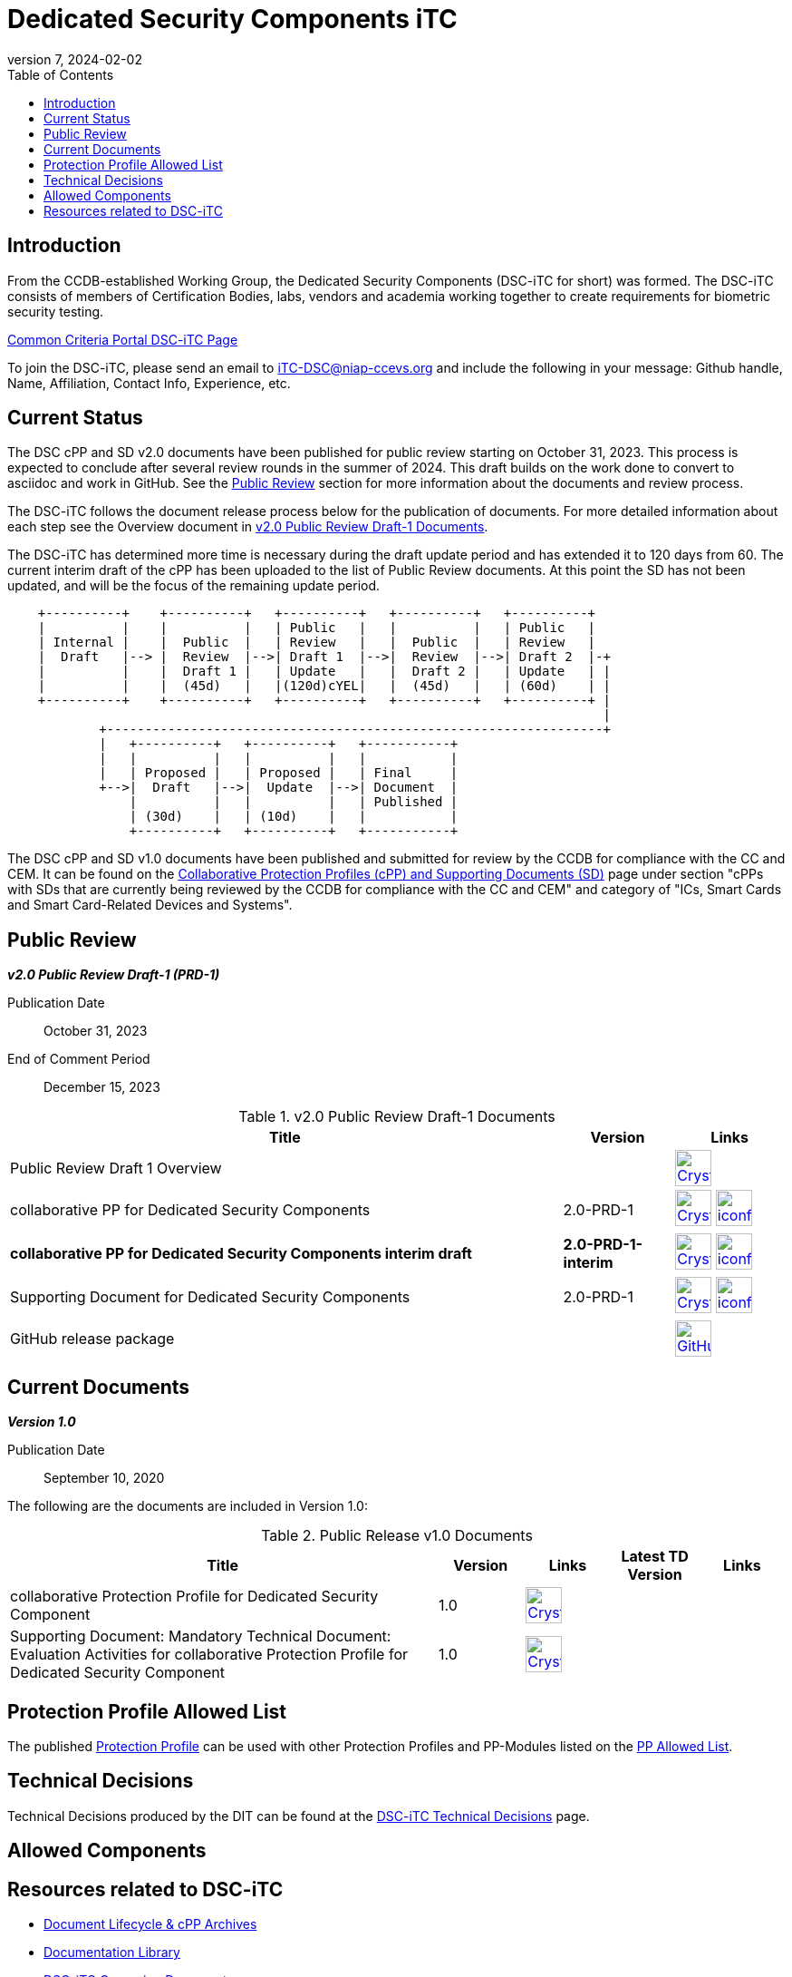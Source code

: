= Dedicated Security Components iTC
:showtitle:
:toc:
:imagesdir: images
:icons: font
:revnumber: 7
:revdate: 2024-02-02

:iTC-longname: Dedicated Security Components
:iTC-shortname: DSC-iTC
:iTC-email: iTC-DSC@niap-ccevs.org
:iTC-website: https://DSC-iTC.github.io/
:iTC-GitHub: https://github.com/DSC-iTC/cPP

== Introduction
From the CCDB-established Working Group, the {iTC-longname} ({iTC-shortname} for short) was formed. The {iTC-shortname} consists of members of Certification Bodies, labs, vendors and academia working together to create requirements for biometric security testing.

https://www.commoncriteriaportal.org/communities/dedicated_security_components.cfm[Common Criteria Portal {iTC-shortname} Page]

To join the {iTC-shortname}, please send an email to {iTC-email} and include the following in your message: Github handle, Name, Affiliation, Contact Info, Experience, etc.

== Current Status
The DSC cPP and SD v2.0 documents have been published for public review starting on October 31, 2023. This process is expected to conclude after several review rounds in the summer of 2024. This draft builds on the work done to convert to asciidoc and work in GitHub. See the <<Public Review>> section for more information about the documents and review process.

The DSC-iTC follows the document release process below for the publication of documents. For more detailed information about each step see the Overview document in <<v2.0PRD1DocTable>>.

The {iTC-shortname} has determined more time is necessary during the draft update period and has extended it to 120 days from 60. The current interim draft of the cPP has been uploaded to the list of Public Review documents. At this point the SD has not been updated, and will be the focus of the remaining update period.

[ditaa]
....
                                  
    +----------+    +----------+   +----------+   +----------+   +----------+
    |          |    |          |   | Public   |   |          |   | Public   |
    | Internal |    |  Public  |   | Review   |   |  Public  |   | Review   |
    |  Draft   |--> |  Review  |-->| Draft 1  |-->|  Review  |-->| Draft 2  |-+
    |          |    |  Draft 1 |   | Update   |   |  Draft 2 |   | Update   | |
    |          |    |  (45d)   |   |(120d)cYEL|   |  (45d)   |   | (60d)    | |
    +----------+    +----------+   +----------+   +----------+   +----------+ |
                                                                              |
            +-----------------------------------------------------------------+
            |   +----------+   +----------+   +-----------+
            |   |          |   |          |   |           |
            |   | Proposed |   | Proposed |   | Final     |
            +-->|  Draft   |-->|  Update  |-->| Document  |
                |          |   |          |   | Published |
                | (30d)    |   | (10d)    |   |           |
                +----------+   +----------+   +-----------+
....


The DSC cPP and SD v1.0 documents have been published and submitted for review by the CCDB for compliance with the CC and CEM.  It can be found on the https://commoncriteriaportal.org/pps/collaborativePP.cfm[Collaborative Protection Profiles (cPP) and Supporting Documents (SD)] page under section "cPPs with SDs that are currently being reviewed by the CCDB for compliance with the CC and CEM" and category of "ICs, Smart Cards and Smart Card-Related Devices and Systems".

== Public Review

*_v2.0 Public Review Draft-1 (PRD-1)_*

Publication Date:: October 31, 2023
End of Comment Period:: December  15, 2023


.v2.0 Public Review Draft-1 Documents
[[v2.0PRD1DocTable]]
[cols=".^5,^.^1,^.^1",options="header"]
|===
|Title 
|Version 
|Links

|Public Review Draft 1 Overview
|
|image:Crystal_Clear_mimetype_pdf.png[link=./v2/2.0PRD-1/Public_review_2.0-PRD-1.pdf,40,] 

|collaborative PP for Dedicated Security Components
|2.0-PRD-1
|image:Crystal_Clear_mimetype_pdf.png[link=./v2/2.0PRD-1/cPP-DSC-v2.0PRD-1.pdf,40,]  image:iconfinder_HTML_Logo_65687.png[link=./v2/2.0PRD-1/cPP-DSC-v2.0PRD-1.html,40,]

|*collaborative PP for Dedicated Security Components interim draft*
|*2.0-PRD-1-interim*
|image:Crystal_Clear_mimetype_pdf.png[link=./v2/2.0PRD-1/cPP-DSC-v2.0PRD-1-interim.pdf,40,]  image:iconfinder_HTML_Logo_65687.png[link=./v2/2.0PRD-1/cPP-DSC-v2.0PRD-1-interim.html,40,]

|Supporting Document for Dedicated Security Components
|2.0-PRD-1
|image:Crystal_Clear_mimetype_pdf.png[link=./v2/2.0PRD-1/SD-DSC-v2.0PRD-1.pdf,40,]  image:iconfinder_HTML_Logo_65687.png[link=./v2/2.0PRD-1/SD-DSC-v2.0PRD-1.html,40,]

|GitHub release package
|
|image:GitHub-Mark-64px.png[link={iTC-GitHub}/releases/tag/2.0-PRD-1,40,]

|===

== Current Documents

*_Version 1.0_*

Publication Date:: September 10, 2020

The following are the documents are included in Version 1.0:

.Public Release v1.0 Documents
[[v1.0DocTable]]
[cols="5,1,1,1,1",options="header"]
|===
|Title 
^.^|Version 
^.^|Links
^.^|Latest TD Version
^.^|Links

.^|collaborative Protection Profile for Dedicated Security Component
^.^|1.0
^.^|image:Crystal_Clear_mimetype_pdf.png[link=./v1/1.0/cpp_dsc_v1.pdf,40,]
^.^|
^.^|

.^|Supporting Document: Mandatory Technical Document: Evaluation Activities for collaborative Protection Profile for Dedicated Security Component
^.^|1.0
^.^|image:Crystal_Clear_mimetype_pdf.png[link=./v1/1.0/cpp_dsc_sd_v1.pdf,40,]
^.^|
^.^|

|===

== Protection Profile Allowed List
The published <<v1.0DocTable, Protection Profile>> can be used with other Protection Profiles and PP-Modules listed on the link:./docs/PP-allowed.html[PP Allowed List].

== Technical Decisions
Technical Decisions produced by the DIT can be found at the link:./TD/tech-dec.html[DSC-iTC Technical Decisions] page.

== Allowed Components

== Resources related to {iTC-shortname}

* link:/lifecycle.html[Document Lifecycle & cPP Archives]
* link:/library.html[Documentation Library]
* https://github.com/DSC-iTC/Governance[{iTC-shortname} Governing Documents]
* {iTC-GitHub}[{iTC-shortname} GitHub repository]


